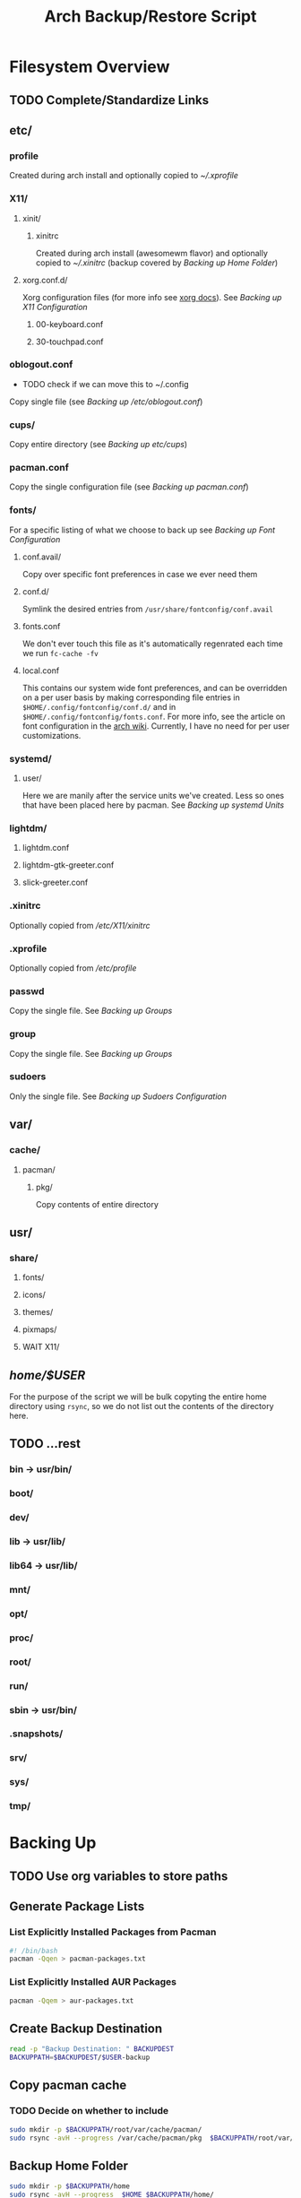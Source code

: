 #+title: Arch Backup/Restore Script
* Filesystem Overview
:PROPERTIES:
:VISIBILITY: folded
:END:
** TODO Complete/Standardize Links
** etc/
*** profile
Created during arch install and optionally copied to  [[* .xprofile][~/.xprofile]]
*** X11/
**** xinit/
***** xinitrc
Created during arch install (awesomewm flavor) and optionally copied to [[* .xinitrc][~/.xinitrc]] (backup covered by [[* Backup Home Folder][Backing up Home Folder]])
**** xorg.conf.d/
Xorg configuration files (for more info see [[https://www.x.org/releases/current/doc/man/man5/xorg.conf.5.xhtml][xorg docs]]). See [[* Backing up X11 Configuration][Backing up X11 Configuration]]
***** 00-keyboard.conf
***** 30-touchpad.conf
*** oblogout.conf
+ TODO check if we can move this to ~/.config
Copy single file (see [[* Backing up oblogout][Backing up /etc/oblogout.conf]])
*** cups/
Copy entire directory (see [[* Backing up cups][Backing up /etc/cups/]])
*** pacman.conf
Copy the single configuration file (see [[* pacman.conf][Backing up pacman.conf]])
*** fonts/
For a specific listing of what we choose to back up see [[* Backing up Font Configuration][Backing up Font Configuration]]
**** conf.avail/
Copy over  specific font preferences in case we ever need them
**** conf.d/
Symlink the desired entries from ~/usr/share/fontconfig/conf.avail~
**** fonts.conf
We don't ever touch this file as it's automatically regenrated each time we run ~fc-cache -fv~
**** local.conf
This contains our system wide font preferences, and can be overridden on a per user basis by making corresponding file entries in ~$HOME/.config/fontconfig/conf.d/~ and in ~$HOME/.config/fontconfig/fonts.conf~. For more info, see the article on font configuration in the [[https://wiki.archlinux.org/title/font_configuration][arch wiki]]. Currently, I have no need for per user customizations.
*** systemd/
**** user/
Here we are manily after the service units we've created. Less so ones that have been placed here by pacman. See [[* Backing up systemd Units][Backing up systemd Units]]
*** lightdm/
**** lightdm.conf
**** lightdm-gtk-greeter.conf
**** slick-greeter.conf
*** .xinitrc
Optionally copied from [[* xinitrc][/etc/X11/xinitrc]]
*** .xprofile
Optionally copied from [[* profile][/etc/profile]]
*** passwd
Copy the single file. See [[* Backing up Groups][Backing up Groups]]
*** group
Copy the single file. See [[* Backing up Groups][Backing up Groups]]
*** sudoers
Only the single file. See [[* Backing up Sudoers][Backing up Sudoers Configuration]]
** var/
*** cache/
**** pacman/
***** pkg/
Copy contents of entire directory
** usr/
***  share/
****  fonts/
****  icons/
****  themes/
****  pixmaps/
**** WAIT X11/
** /home/$USER/
For the purpose of the script we will be bulk copyting the entire home directory using ~rsync~, so we do not list out the contents of the directory here.
** TODO ...rest
***  bin -> usr/bin/
***  boot/
***  dev/
***  lib -> usr/lib/
***  lib64 -> usr/lib/
***  mnt/
***  opt/
***  proc/
***  root/
***  run/
***  sbin -> usr/bin/
***  .snapshots/
***  srv/
***  sys/
***  tmp/
* Backing Up
** TODO Use org variables to store paths
** Generate Package Lists
*** List Explicitly Installed Packages from Pacman
#+begin_src sh :results packages :tangle backup.sh
#! /bin/bash
pacman -Qqen > pacman-packages.txt
#+end_src

#+RESULTS:

*** List Explicitly Installed AUR Packages
#+begin_src sh :results aur-packages :tangle backup.sh
pacman -Qqem > aur-packages.txt
#+end_src

#+RESULTS:
** Create Backup Destination
#+begin_src sh :eval never :tangle backup.sh
read -p "Backup Destination: " BACKUPDEST
BACKUPPATH=$BACKUPDEST/$USER-backup
#+end_src
** Copy pacman cache
*** TODO Decide on whether to include
#+begin_src sh :eval never
sudo mkdir -p $BACKUPPATH/root/var/cache/pacman/
sudo rsync -avH --progress /var/cache/pacman/pkg  $BACKUPPATH/root/var/cache/pacman/
#+end_src
** Backup Home Folder
#+begin_src sh :eval never :tangle backup.sh
sudo mkdir -p $BACKUPPATH/home
sudo rsync -avH --progress  $HOME $BACKUPPATH/home/
#+end_src
** Selectively Backup Root Directory
*** etc/
#+begin_src sh :eval never :tangle backup.sh
sudo mkdir -p $BACKUPPATH/root/etc
#+end_src
**** Backing up cups
+ TODO figure out why this causes ~failed to open:...Operation not permitted(1)~
#+begin_src sh :eval never
sudo cp -r /etc/cups $BACKUPPATH/root/etc/
#+end_src
**** Backing up pacman
#+begin_src sh :eval never :tangle backup.sh
sudo rsync -avH --progress /etc/pacman.conf $BACKUPPATH/root/etc/
#+end_src
**** Backing up oblogout
#+begin_src sh :eval never :tangle backup.sh
sudo rsync -avH --progress /etc/oblogout.conf $BACKUPPATH/root/etc/
#+end_src
**** Backing up Font Configuration
First we make the necessary backup path
#+begin_src sh :eval never :tangle backup.sh
sudo mkdir -p $BACKUPPATH/root/etc/fonts
#+end_src
Then we can copy over ~conf.avail/~ and our configuration file, ~fonts.conf~
#+begin_src sh :eval never :tangle backup.sh
sudo rsync -avH --progress /etc/fonts/local.conf $BACKUPPATH/root/etc/fonts/
sudo rsync -avH --progress /etc/fonts/conf.avail $BACKUPPATH/root/etc/fonts/
#+end_src
Now we need to generate a list of the files in ~conf.d~ so that we can properly symlink them from ~/usr/share/fontconfig/conf.avail/~ during the restore. See this [[https://stackoverflow.com/questions/9011233/for-files-in-directory-only-echo-filename-no-path][stack overflow]] link for some insight into the options we have for scripting this.
#+begin_src sh :results fontconfig :tangle backup.sh
find /etc/fonts/conf.d -name '*.conf' -printf "%f\n" > fontconfig-entries.txt
#+end_src

#+RESULTS:

See [[* Restoring Font Configuration][Restoring Font Configuration]] for executing the restore      .
**** Backing up lightdm Configuration
#+begin_src sh :eval never :tangle backup.sh
sudo rsync -avH --progress /etc/lightdm $BACKUPPATH/root/etc/
#+end_src
**** Backing up X11 Configuration
Even though I'm mainly interested in the contents of ~/etc/X11/xorg.conf.d~, I am going to copy the entire ~X11~ directory to simply things and (maybe?) futureproof them.
#+begin_src sh :eval never :tangle backup.sh
sudo rsync -avH --progress /etc/X11 $BACKUPPATH/root/etc/
#+end_src
**** Backing up systemd Units
#+begin_src sh :eval never :tangle backup.sh
sudo mkdir -p $BACKUPPATH/root/etc/systemd/user
sudo find /etc/systemd/user/ -type f -regex '.*\.\(service\|timer\)$' -exec sudo rsync -avH --progress {} $BACKUPPATH/root/etc/systemd/user/ \;
#+end_src
**** Backing up Groups
#+begin_src sh :eval never :tangle backup.sh
# sudo rsync -avH --progress /etc/passwd $BACKUPPATH/root/etc/
sudo rsync -avH --progress /etc/group $BACKUPPATH/root/etc/
#+end_src
**** Backing up Sudoers
+ TODO figure out why this causes ~failed to open:...Operation not permitted(1)~
#+begin_src sh :eval never
sudo cp /etc/sudoers $BACKUPPATH/root/etc/
#+end_src
*** usr/
**** share/
#+begin_src sh :eval never :tangle backup.sh
sudo mkdir -p $BACKUPPATH/root/usr
sudo rsync -avH --progress /usr/share/fonts /usr/share/icons /usr/share/themes /usr/share/pixmaps $BACKUPPATH/root/usr/
#+end_src
*** var/
See [[* Copy pacman cache][Backing up pacman cache]]
* Restoring
** Set Backup Destination
+ TODO Decide on whether to use ~$USER-backup~ or find some other way to identify target
#+begin_src sh :eval never :tangle restore.sh
read -p "Root path of backup (location of the folder \$USER-backup)?: " BACKUPLOC
BACKUPPATH=$BACKUPLOC/$USER-backup
#+end_src
** Restore Packages
*** Install Yay
Install ~yay~ using the command from the [[https://github.com/Jguer/yay][repository's homepage]]
#+begin_src sh :tangle restore.sh :eval never
sudo pacman -Syu --needed git base-devel
git clone https://aur.archlinux.org/yay.git
cd yay
makepkg -si
cd ..
#+end_src
*** Restore pacman.conf
We need this in place before we can reinstall packages from nonstandard repositories, such as ~wine~ from ~multilib~
#+begin_src sh :eval never :tangle restore.sh
sudo cp -p $BACKUPPATH/root/etc/pacman.conf /etc/
#+end_src

#+RESULTS:
*** Cleanup Problematic Files
#+begin_src sh :eval never :tangle restore.sh
sudo rm /etc/X11/xinit/xinitrc.d/40-libcanberra-gtk-module.sh
#+end_src

*** WAIT Restore pacman cache
*** Install Pacman Packages
#+begin_src sh :eval never :tangle restore.sh
sudo pacman -Syu --needed - < pacman-packages.txt
#+end_src

#+RESULTS:

*** Install Aur Packages
#+begin_src sh :eval never :tangle restore.sh
yay -Syu --needed - < aur-packages.txt
#+end_src
** Restore Home Folder
+ TODO Decide on whether to use ~.../home/$USER~ or ~.../home/*~
#+begin_src sh :eval never :tangle restore.sh
sudo rsync -avH --progress --exclude .zoom --exclude .cache/yay/* --exclude .local/share/Trash/* --exclude Sync/Refs $BACKUPPATH/home/$USER /home/
#+end_src
** Selectively Restore Root Folder
*** Restoring /etc
This is a simple copy operation since we have everything we're after in one central location.
#+begin_src sh :eval never :tangle restore.sh
sudo rsync -avH --progress $BACKUPPATH/root/etc /
#+end_src
*** Restoring /usr
Just as we did for /etc...
#+begin_src sh :eval never :tangle restore.sh
sudo rsync -avH --progress $BACKUPPATH/root/usr /
#+end_src
*** Restoring Font Configuration
Restore ~/etc/fonts/conf.d~ by making the appropriate symlinks from ~/usr/share/fontconfig/conf/avail~. See this [[https://superuser.com/questions/180251/copy-list-of-files][stack overflow]] post for options building the script.
#+begin_src sh :eval never :tangle restore.sh
sudo rm /etc/fonts/conf.d/*
for file in $(<fontconfig-entries.txt); do sudo ln -s /usr/share/fontconfig/conf.avail/"$file" /etc/fonts/conf.d/; done
#+end_src

#+RESULTS:

** Enable systemd services
*** User Services and Timers
#+begin_src sh :eval never :tangle restore.sh
find /etc/systemd/user/ -type f -regex '.*\.\(service\|timer\)$' -exec systemctl enable --user "{}" \;
#+end_src
*** NetworkManager.Service
#+begin_src sh :eval never :tangle restore.sh
sudo systemctl enable NetworkManager.service
#+end_src
*** lightdm.service
#+begin_src sh :eval never :tangle restore.sh
sudo systemctl enable lightdm.service
#+end_src
*** cups.service
#+begin_src sh :eval never :tangle restore.sh
sudo systemctl enable cups.service
#+end_src

# Local Variables:
# eval: (flyspell-mode -1)
# End:
